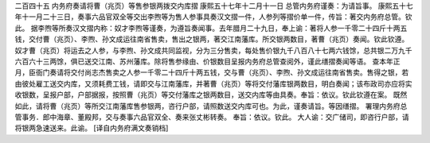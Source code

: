 二百四十五 内务府奏请将曹（兆页）等售参银两拨交内库摺 
康熙五十七年十二月十一日 
总管内务府谨奏：为请旨事。 
康熙五十七年十一月二十三日，奏事六品官双全等交出李煦等为售人参事具奏汉文摺一件，人参列等摺价单一件，传旨：著交内务府总管。钦此。 
据李煦等所奏汉文摺内称：奴才李煦等谨奏，为遵旨奏闻事。去年腊月二十九日，奉上谕：著将人参一千零二十四斤十两五钱，交付曹（兆页）、李煦、孙文成运往南省售卖，售出之银两，著交江南藩库。所交银两数目，著曹（兆页）奏闻。钦此钦遵。奴才曹（兆页）将运去之人参，与李煦、孙文成共同监视，分为三分售卖，每处售价银九千八百八十七两六钱馀，总共银二万九千六百六十三两馀，俱已送交江南、苏州藩库。除将售参缘由、价银数目呈报内务府总管查阅外，谨此缮摺奏闻等语。 
查本年正月，臣衙门奏请将交付尚志杰售卖之人参一千零二十四斤十两五钱，交与曹（兆页）、李煦、孙文成运往南省售卖。售得之银，若由彼处雇工送交内库，又须耗费工钱，请即交与江南藩库，并著曹（兆页）等将交付藩库银两数目，明白奏闻；该布政司亦应将实收银数，呈报户部，户部据报，按照曹（兆页）等交付藩库之银两数目，送交内库等由具奏。奉旨：依议。钦此钦遵在案。 
既然如此，请将曹（兆页）等所交江南藩库售参银两，咨行户部，请照数送交内库可也。为此，谨奏请旨。等因缮摺。 
署理内务府总管事务．郎中海章、董殿邦，交与奏事六品官双全、奏来张丈彬转奏。 
奉旨：依议。钦此。 
大人谕：交广储司，即咨行户部，请将银两急速送来。此谕。 
[译自内务府满文奏销档] 